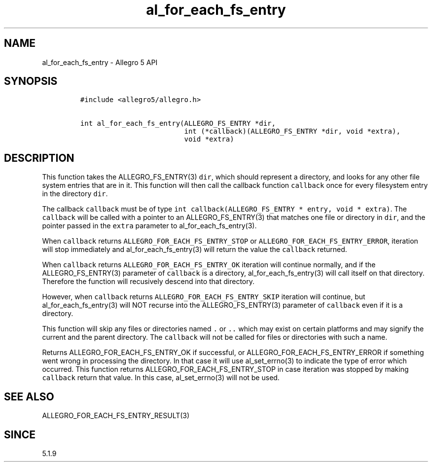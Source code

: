 .\" Automatically generated by Pandoc 3.1.3
.\"
.\" Define V font for inline verbatim, using C font in formats
.\" that render this, and otherwise B font.
.ie "\f[CB]x\f[]"x" \{\
. ftr V B
. ftr VI BI
. ftr VB B
. ftr VBI BI
.\}
.el \{\
. ftr V CR
. ftr VI CI
. ftr VB CB
. ftr VBI CBI
.\}
.TH "al_for_each_fs_entry" "3" "" "Allegro reference manual" ""
.hy
.SH NAME
.PP
al_for_each_fs_entry - Allegro 5 API
.SH SYNOPSIS
.IP
.nf
\f[C]
#include <allegro5/allegro.h>

int al_for_each_fs_entry(ALLEGRO_FS_ENTRY *dir,
                         int (*callback)(ALLEGRO_FS_ENTRY *dir, void *extra),
                         void *extra)
\f[R]
.fi
.SH DESCRIPTION
.PP
This function takes the ALLEGRO_FS_ENTRY(3) \f[V]dir\f[R], which should
represent a directory, and looks for any other file system entries that
are in it.
This function will then call the callback function \f[V]callback\f[R]
once for every filesystem entry in the directory \f[V]dir\f[R].
.PP
The callback \f[V]callback\f[R] must be of type
\f[V]int callback(ALLEGRO_FS_ENTRY * entry, void * extra)\f[R].
The \f[V]callback\f[R] will be called with a pointer to an
ALLEGRO_FS_ENTRY(3) that matches one file or directory in \f[V]dir\f[R],
and the pointer passed in the \f[V]extra\f[R] parameter to
al_for_each_fs_entry(3).
.PP
When \f[V]callback\f[R] returns \f[V]ALLEGRO_FOR_EACH_FS_ENTRY_STOP\f[R]
or \f[V]ALLEGRO_FOR_EACH_FS_ENTRY_ERROR\f[R], iteration will stop
immediately and al_for_each_fs_entry(3) will return the value the
\f[V]callback\f[R] returned.
.PP
When \f[V]callback\f[R] returns \f[V]ALLEGRO_FOR_EACH_FS_ENTRY_OK\f[R]
iteration will continue normally, and if the ALLEGRO_FS_ENTRY(3)
parameter of \f[V]callback\f[R] is a directory, al_for_each_fs_entry(3)
will call itself on that directory.
Therefore the function will recusively descend into that directory.
.PP
However, when \f[V]callback\f[R] returns
\f[V]ALLEGRO_FOR_EACH_FS_ENTRY_SKIP\f[R] iteration will continue, but
al_for_each_fs_entry(3) will NOT recurse into the ALLEGRO_FS_ENTRY(3)
parameter of \f[V]callback\f[R] even if it is a directory.
.PP
This function will skip any files or directories named \f[V].\f[R] or
\f[V]..\f[R] which may exist on certain platforms and may signify the
current and the parent directory.
The \f[V]callback\f[R] will not be called for files or directories with
such a name.
.PP
Returns ALLEGRO_FOR_EACH_FS_ENTRY_OK if successful, or
ALLEGRO_FOR_EACH_FS_ENTRY_ERROR if something went wrong in processing
the directory.
In that case it will use al_set_errno(3) to indicate the type of error
which occurred.
This function returns ALLEGRO_FOR_EACH_FS_ENTRY_STOP in case iteration
was stopped by making \f[V]callback\f[R] return that value.
In this case, al_set_errno(3) will not be used.
.SH SEE ALSO
.PP
ALLEGRO_FOR_EACH_FS_ENTRY_RESULT(3)
.SH SINCE
.PP
5.1.9
